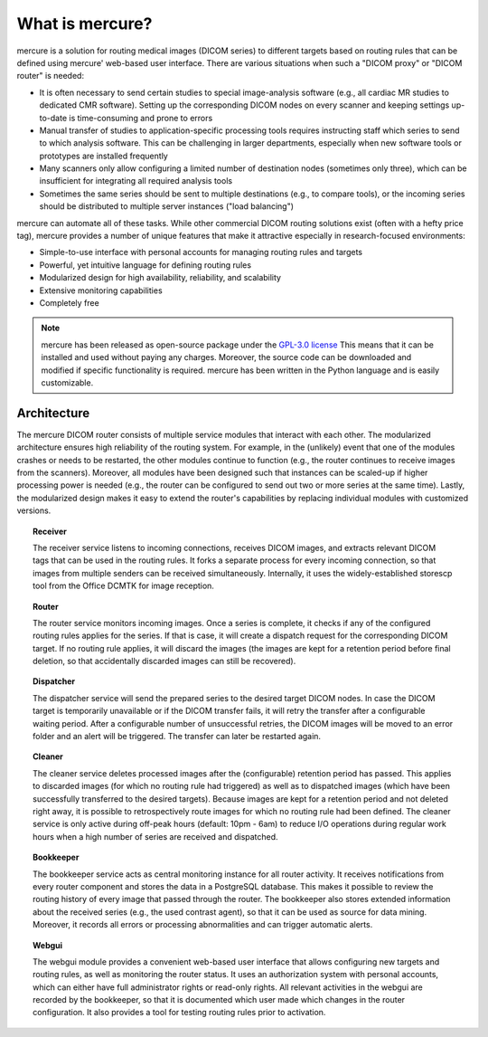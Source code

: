 What is mercure?
===============

.. image:: scheme.png
   :width: 550px
   :align: center

mercure is a solution for routing medical images (DICOM series) to different targets based on routing rules that can be defined using mercure' web-based user interface. There are various situations when such a "DICOM proxy" or "DICOM router" is needed:

* It is often necessary to send certain studies to special image-analysis software (e.g., all cardiac MR studies to dedicated CMR software). Setting up the corresponding DICOM nodes on every scanner and keeping settings up-to-date is time-consuming and prone to errors
* Manual transfer of studies to application-specific processing tools requires instructing staff which series to send to which analysis software. This can be challenging in larger departments, especially when new software tools or prototypes are installed frequently
* Many scanners only allow configuring a limited number of destination nodes (sometimes only three), which can be insufficient for integrating all required analysis tools
* Sometimes the same series should be sent to multiple destinations (e.g., to compare tools), or the incoming series should be distributed to multiple server instances ("load balancing")

mercure can automate all of these tasks. While other commercial DICOM routing solutions exist (often with a hefty price tag), mercure provides a number of unique features that make it attractive especially in research-focused environments:

* Simple-to-use interface with personal accounts for managing routing rules and targets
* Powerful, yet intuitive language for defining routing rules
* Modularized design for high availability, reliability, and scalability
* Extensive monitoring capabilities
* Completely free

.. note:: mercure has been released as open-source package under the `GPL-3.0 license <https://www.gnu.org/licenses/gpl-3.0.en.html>`_ This means that it can be installed and used without paying any charges. Moreover, the source code can be downloaded and modified if specific functionality is required. mercure has been written in the Python language and is easily customizable.


Architecture
------------

The mercure DICOM router consists of multiple service modules that interact with each other. The modularized architecture ensures high reliability of the routing system. For example, in the (unlikely) event that one of the modules crashes or needs to be restarted, the other modules continue to function (e.g., the router continues to receive images from the scanners). Moreover, all modules have been designed such that instances can be scaled-up if higher processing power is needed (e.g., the router can be configured to send out two or more series at the same time). Lastly, the modularized design makes it easy to extend the router's capabilities by replacing individual modules with customized versions.

.. topic:: Receiver

    The receiver service listens to incoming connections, receives DICOM images, and extracts relevant DICOM tags that can be used in the routing rules. It forks a separate process for every incoming connection, so that images from multiple senders can be received simultaneously. Internally, it uses the widely-established storescp tool from the Office DCMTK for image reception.

.. topic:: Router

    The router service monitors incoming images. Once a series is complete, it checks if any of the configured routing rules applies for the series. If that is case, it will create a dispatch request for the corresponding DICOM target. If no routing rule applies, it will discard the images (the images are kept for a retention period before final deletion, so that accidentally discarded images can still be recovered).

.. topic:: Dispatcher

    The dispatcher service will send the prepared series to the desired target DICOM nodes. In case the DICOM target is temporarily unavailable or if the DICOM transfer fails, it will retry the transfer after a configurable waiting period. After a configurable number of unsuccessful retries, the DICOM images will be moved to an error folder and an alert will be triggered. The transfer can later be restarted again.

.. topic:: Cleaner

    The cleaner service deletes processed images after the (configurable) retention period has passed. This applies to discarded images (for which no routing rule had triggered) as well as to dispatched images (which have been successfully transferred to the desired targets). Because images are kept for a retention period and not deleted right away, it is possible to retrospectively route images for which no routing rule had been defined. The cleaner service is only active during off-peak hours (default: 10pm - 6am) to reduce I/O operations during regular work hours when a high number of series are received and dispatched.

.. topic:: Bookkeeper

    The bookkeeper service acts as central monitoring instance for all router activity. It receives notifications from every router component and stores the data in a PostgreSQL database. This makes it possible to review the routing history of every image that passed through the router. The bookkeeper also stores extended information about the received series (e.g., the used contrast agent), so that it can be used as source for data mining. Moreover, it records all errors or processing abnormalities and can trigger automatic alerts.

.. topic:: Webgui

    The webgui module provides a convenient web-based user interface that allows configuring new targets and routing rules, as well as monitoring the router status. It uses an authorization system with personal accounts, which can either have full administrator rights or read-only rights. All relevant activities in the webgui are recorded by the bookkeeper, so that it is documented which user made which changes in the router configuration. It also provides a tool for testing routing rules prior to activation.
